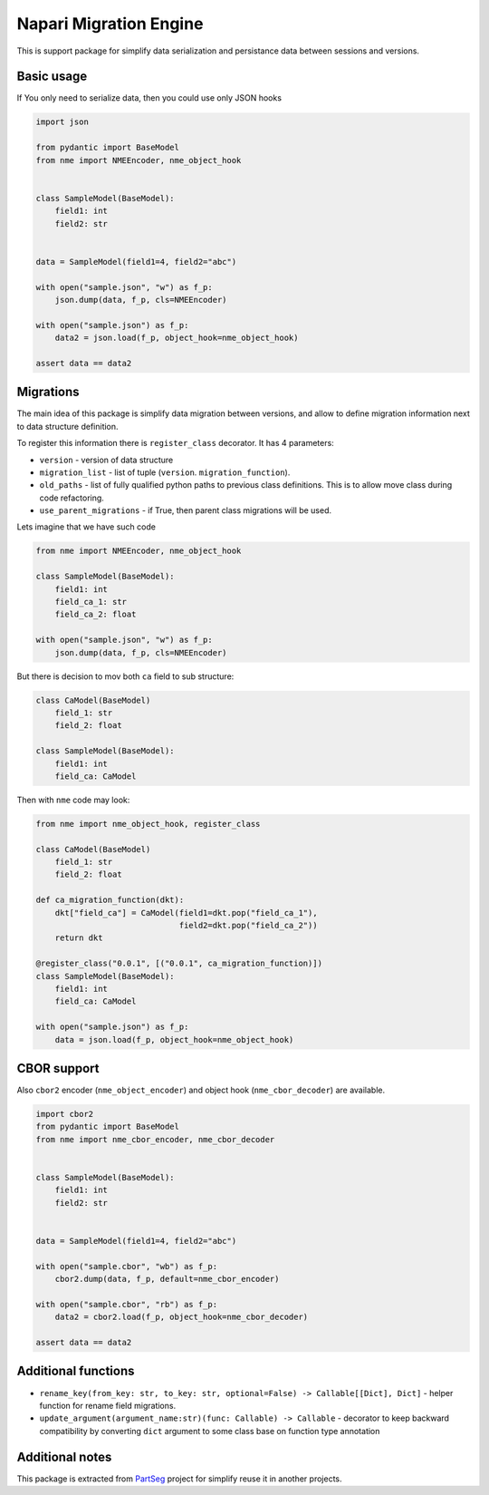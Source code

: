 ***********************
Napari Migration Engine
***********************

.. image:: https://codecov.io/gh/Czaki/nme/branch/main/graph/badge.svg?token=KGEGEQYYRH
  :target: https://codecov.io/gh/Czaki/nme
  :alt: Codecov

.. image:: https://github.com/Czaki/nme/actions/workflows/tests.yml/badge.svg
  :target: https://github.com/Czaki/nme/actions/workflows/tests.yml
  :alt: Test

.. image:: https://img.shields.io/badge/code%20style-black-000000.svg
  :target: https://github.com/psf/black
  :alt: Code Style

.. image:: https://readthedocs.org/projects/nme/badge/?version=latest
  :target: https://nme.readthedocs.io/en/latest/?badge=latest
  :alt: Documentation Status

.. image:: https://badge.fury.io/py/nme.svg
  :target: https://badge.fury.io/py/nme
  :alt: PyPI version

.. image:: https://anaconda.org/conda-forge/nme/badges/version.svg
  :target: https://anaconda.org/conda-forge/nme
  :alt: Anaconda version


This is support package for simplify data serialization and
persistance data between sessions and versions.


Basic usage
###########

If You only need to serialize data, then you could use only JSON hooks

.. code-block:: python

    import json

    from pydantic import BaseModel
    from nme import NMEEncoder, nme_object_hook


    class SampleModel(BaseModel):
        field1: int
        field2: str


    data = SampleModel(field1=4, field2="abc")

    with open("sample.json", "w") as f_p:
        json.dump(data, f_p, cls=NMEEncoder)

    with open("sample.json") as f_p:
        data2 = json.load(f_p, object_hook=nme_object_hook)

    assert data == data2


Migrations
##########
The main idea of this package is simplify data migration between versions,
and allow to define migration information next to data structure definition.


To register this information there is ``register_class`` decorator.
It has 4 parameters:

* ``version`` - version of data structure
* ``migration_list`` - list of tuple (``version``. ``migration_function``).
* ``old_paths`` - list of fully qualified python paths to previous class
  definitions. This is to allow move class during code refactoring.
* ``use_parent_migrations`` - if True, then parent class migrations
  will be used.


Lets imagine that we have such code

.. code-block:: python

    from nme import NMEEncoder, nme_object_hook

    class SampleModel(BaseModel):
        field1: int
        field_ca_1: str
        field_ca_2: float

    with open("sample.json", "w") as f_p:
        json.dump(data, f_p, cls=NMEEncoder)

But there is decision to mov both ``ca`` field to sub structure:

.. code-block:: python

    class CaModel(BaseModel)
        field_1: str
        field_2: float

    class SampleModel(BaseModel):
        field1: int
        field_ca: CaModel


Then with ``nme`` code may look:

.. code-block:: python

    from nme import nme_object_hook, register_class

    class CaModel(BaseModel)
        field_1: str
        field_2: float

    def ca_migration_function(dkt):
        dkt["field_ca"] = CaModel(field1=dkt.pop("field_ca_1"),
                                  field2=dkt.pop("field_ca_2"))
        return dkt

    @register_class("0.0.1", [("0.0.1", ca_migration_function)])
    class SampleModel(BaseModel):
        field1: int
        field_ca: CaModel

    with open("sample.json") as f_p:
        data = json.load(f_p, object_hook=nme_object_hook)


CBOR support
############

Also ``cbor2`` encoder (``nme_object_encoder``) and object hook
(``nme_cbor_decoder``) are available.

.. code-block:: python

    import cbor2
    from pydantic import BaseModel
    from nme import nme_cbor_encoder, nme_cbor_decoder


    class SampleModel(BaseModel):
        field1: int
        field2: str


    data = SampleModel(field1=4, field2="abc")

    with open("sample.cbor", "wb") as f_p:
        cbor2.dump(data, f_p, default=nme_cbor_encoder)

    with open("sample.cbor", "rb") as f_p:
        data2 = cbor2.load(f_p, object_hook=nme_cbor_decoder)

    assert data == data2



Additional functions
####################

* ``rename_key(from_key: str, to_key: str, optional=False) -> Callable[[Dict], Dict]`` - helper
  function for rename field migrations.

* ``update_argument(argument_name:str)(func: Callable) -> Callable`` - decorator to keep backward
  compatibility by converting ``dict`` argument to some class base on function type annotation


Additional notes
################

This package is extracted from `PartSeg`_
project for simplify reuse it in another projects.


.. _PartSeg: https://github.com/4DNucleome/PartSeg
